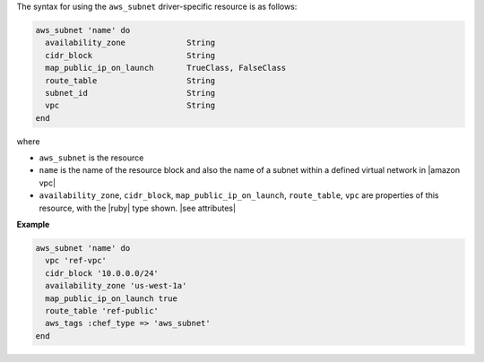 .. The contents of this file are included in multiple topics.
.. This file should not be changed in a way that hinders its ability to appear in multiple documentation sets.

The syntax for using the ``aws_subnet`` driver-specific resource is as follows:

.. code-block:: ruby

   aws_subnet 'name' do
     availability_zone             String
     cidr_block                    String
     map_public_ip_on_launch       TrueClass, FalseClass
     route_table                   String
     subnet_id                     String
     vpc                           String
   end

where 

* ``aws_subnet`` is the resource
* ``name`` is the name of the resource block and also the name of a subnet within a defined virtual network in |amazon vpc|
* ``availability_zone``, ``cidr_block``, ``map_public_ip_on_launch``, ``route_table``, ``vpc`` are properties of this resource, with the |ruby| type shown. |see attributes|

**Example**

.. code-block:: ruby

   aws_subnet 'name' do
     vpc 'ref-vpc'
     cidr_block '10.0.0.0/24'
     availability_zone 'us-west-1a'
     map_public_ip_on_launch true
     route_table 'ref-public'
     aws_tags :chef_type => 'aws_subnet'
   end
